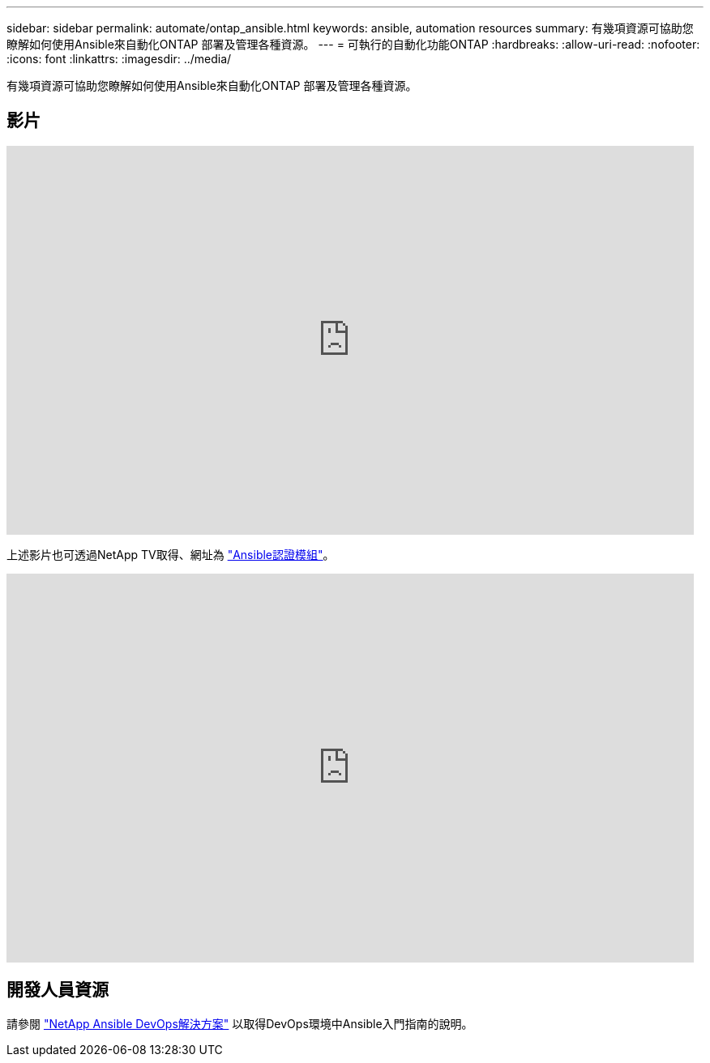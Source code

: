 ---
sidebar: sidebar 
permalink: automate/ontap_ansible.html 
keywords: ansible, automation resources 
summary: 有幾項資源可協助您瞭解如何使用Ansible來自動化ONTAP 部署及管理各種資源。 
---
= 可執行的自動化功能ONTAP
:hardbreaks:
:allow-uri-read: 
:nofooter: 
:icons: font
:linkattrs: 
:imagesdir: ../media/


[role="lead"]
有幾項資源可協助您瞭解如何使用Ansible來自動化ONTAP 部署及管理各種資源。



== 影片

video::L5DZBV_Sg9E[youtube,width=848,height=480]
上述影片也可透過NetApp TV取得、網址為 link:https://tv.netapp.com/detail/video/6217195551001["Ansible認證模組"^]。

video::ZlmQ5IuVZD8[youtube,width=848,height=480]


== 開發人員資源

請參閱 link:https://www.netapp.com/devops-solutions/ansible/["NetApp Ansible DevOps解決方案"^] 以取得DevOps環境中Ansible入門指南的說明。
